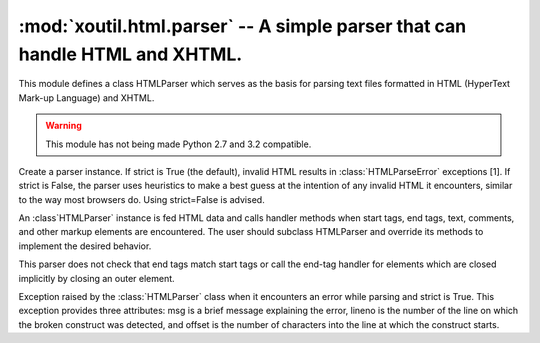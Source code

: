 ============================================================================
:mod:`xoutil.html.parser` -- A simple parser that can handle HTML and XHTML.
============================================================================

.. module:: xoutil.html.parser

This module defines a class HTMLParser which serves as the basis for parsing
text files formatted in HTML (HyperText Mark-up Language) and XHTML.

.. warning:: This module has not being made Python 2.7 and 3.2 compatible.

.. class:: HTMLParser(strict=True)

   Create a parser instance. If strict is True (the default), invalid HTML
   results in :class:`HTMLParseError` exceptions [1]. If strict is False, the
   parser uses heuristics to make a best guess at the intention of any invalid
   HTML it encounters, similar to the way most browsers do. Using strict=False
   is advised.

   An :class`HTMLParser` instance is fed HTML data and calls handler methods
   when start tags, end tags, text, comments, and other markup elements are
   encountered. The user should subclass HTMLParser and override its methods to
   implement the desired behavior.

   This parser does not check that end tags match start tags or call the
   end-tag handler for elements which are closed implicitly by closing an outer
   element.

   .. versionchanged:: 3.2 strict keyword added

.. class:: HTMLParseError

   Exception raised by the :class:`HTMLParser` class when it encounters an
   error while parsing and strict is True. This exception provides three
   attributes: msg is a brief message explaining the error, lineno is the
   number of the line on which the broken construct was detected, and offset is
   the number of characters into the line at which the construct starts.
